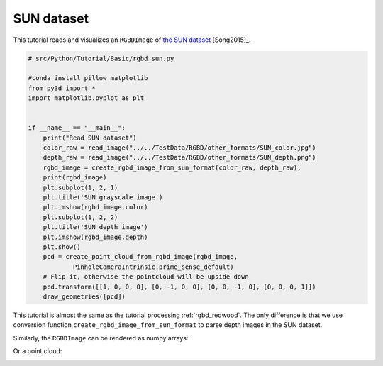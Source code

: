 .. _rgbd_sun:

SUN dataset
-------------------------------------
This tutorial reads and visualizes an ``RGBDImage`` of `the SUN dataset <http://rgbd.cs.princeton.edu/>`_ [Song2015]_.

.. code-block:: python

    # src/Python/Tutorial/Basic/rgbd_sun.py

    #conda install pillow matplotlib
    from py3d import *
    import matplotlib.pyplot as plt


    if __name__ == "__main__":
        print("Read SUN dataset")
        color_raw = read_image("../../TestData/RGBD/other_formats/SUN_color.jpg")
        depth_raw = read_image("../../TestData/RGBD/other_formats/SUN_depth.png")
        rgbd_image = create_rgbd_image_from_sun_format(color_raw, depth_raw);
        print(rgbd_image)
        plt.subplot(1, 2, 1)
        plt.title('SUN grayscale image')
        plt.imshow(rgbd_image.color)
        plt.subplot(1, 2, 2)
        plt.title('SUN depth image')
        plt.imshow(rgbd_image.depth)
        plt.show()
        pcd = create_point_cloud_from_rgbd_image(rgbd_image,
                PinholeCameraIntrinsic.prime_sense_default)
        # Flip it, otherwise the pointcloud will be upside down
        pcd.transform([[1, 0, 0, 0], [0, -1, 0, 0], [0, 0, -1, 0], [0, 0, 0, 1]])
        draw_geometries([pcd])

This tutorial is almost the same as the tutorial processing :ref:`rgbd_redwood`. The only difference is that we use conversion function ``create_rgbd_image_from_sun_format`` to parse depth images in the SUN dataset.

Similarly, the ``RGBDImage`` can be rendered as numpy arrays:

.. image:: ../../../_static/Basic/rgbd_images/sun_rgbd.png
    :width: 400px

Or a point cloud:

.. image:: ../../../_static/Basic/rgbd_images/sun_pcd.png
    :width: 400px
